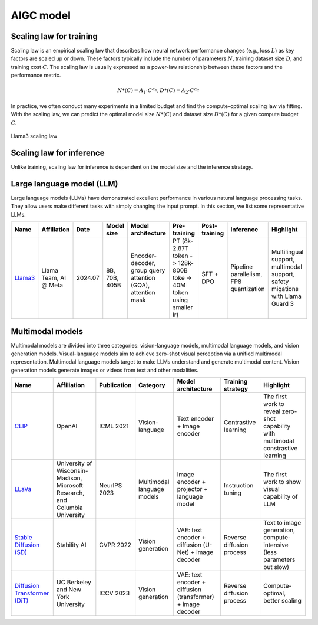 ==========
AIGC model
==========

Scaling law for training
------------------------
Scaling law is an empirical scaling law that describes how neural network performance changes (e.g., loss :math:`L`) as key factors are scaled up or down. These factors typically include the number of parameters :math:`N`, training dataset size :math:`D`, and training cost :math:`C`. The scaling law is usually expressed as a power-law relationship between these factors and the performance metric.

.. math::

   N*(C) = A_{1} \cdot C^{\alpha_{1}}, D*(C) = A_{2} \cdot C^{\alpha_{2}}

In practice, we often conduct many experiments in a limited budget and find the compute-optimal scaling law via fitting. With the scaling law, we can predict the optimal model size :math:`N*(C)` and dataset size :math:`D*(C)` for a given compute budget :math:`C`.

.. figure:: ./images/llama3_scaling.png
   :align: center
   :alt: Ray Cluster Architecture

   Llama3 scaling law

Scaling law for inference
---------------------------
Unlike training, scaling law for inference is dependent on the model size and the inference strategy.

Large language model (LLM)
--------------------------

Large language models (LLMs) have demonstrated excellent performance in various natural language processing tasks. They allow users make different tasks with simply changing the input prompt. In this section, we list some representative LLMs.

.. list-table:: 
   :header-rows: 1

   * - Name
     - Affiliation
     - Date
     - Model size
     - Model architecture
     - Pre-training
     - Post-training
     - Inference
     - Highlight
   * - `Llama3 <https://arxiv.org/pdf/2407.21783>`_
     - Llama Team, AI @ Meta
     - 2024.07
     - 8B, 70B, 405B
     - Encoder-decoder, group query attention (GQA), attention mask
     - PT (8k-2.87T token -> 128k-800B toke -> 40M token using smaller lr)
     - SFT + DPO 
     - Pipeline parallelism, FP8 quantization
     - Multilingual support, multimodal support, safety migations with Llama Guard 3
    
Multimodal models
-------------------------------

Multimodal models are divided into three categories: vision-language models, multimodal language models, and vision generation models. Visual-language models aim to achieve zero-shot visual perception via a unified multimodal representation. Multimodal language models target to make LLMs understand and generate multimodal content. Vision generation models generate images or videos from text and other modalities.

.. list-table:: 
   :header-rows: 1

   * - Name
     - Affiliation
     - Publication
     - Category
     - Model architecture
     - Training strategy
     - Highlight
   * - `CLIP <https://openai.com/blog/clip/>`_
     - OpenAI
     - ICML 2021
     - Vision-language
     - Text encoder + Image encoder
     - Contrastive learning
     - The first work to reveal zero-shot capability with multimodal constrastive learning
   * - `LLaVa <https://llava-vl.github.io/>`_
     - University of Wisconsin-Madison, Microsoft Research, and Columbia University
     - NeurIPS 2023
     - Multimodal language models
     - Image encoder + projector + language model
     - Instruction tuning
     - The first work to show visual capability of LLM
   * - `Stable Diffusion (SD) <https://arxiv.org/abs/2112.10752>`_
     - Stability AI
     - CVPR 2022
     - Vision generation
     - VAE: text encoder + diffusion (U-Net) + image decoder 
     - Reverse diffusion process
     - Text to image generation, compute-intensive (less parameters but slow)
   * - `Diffusion Transformer (DiT) <https://arxiv.org/abs/2212.09748>`_
     - UC Berkeley and New York University
     - ICCV 2023
     - Vision generation
     - VAE: text encoder + diffusion (transformer) + image decoder
     - Reverse diffusion process
     - Compute-optimal, better scaling